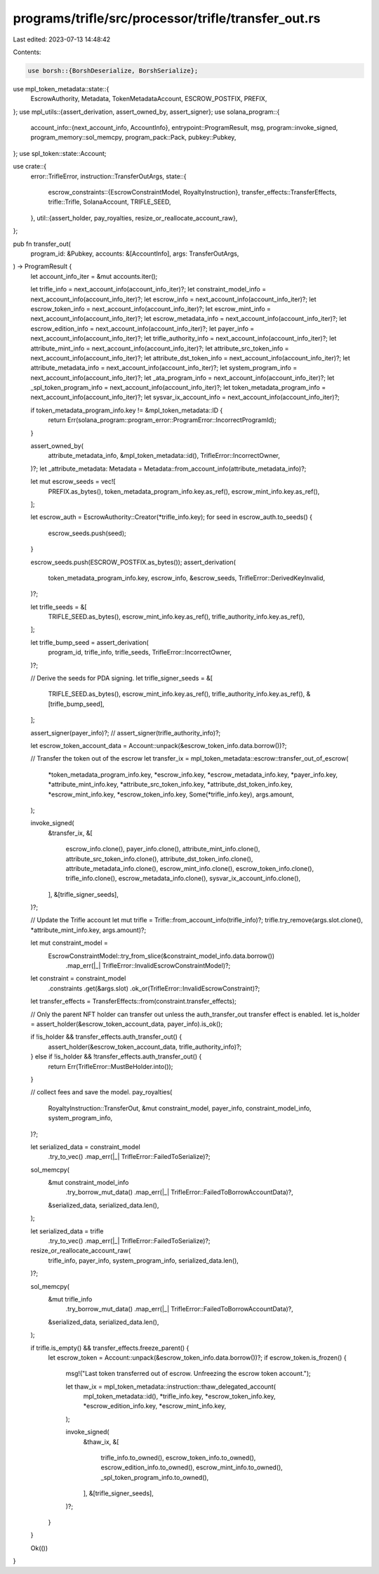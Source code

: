programs/trifle/src/processor/trifle/transfer_out.rs
====================================================

Last edited: 2023-07-13 14:48:42

Contents:

.. code-block:: rs

    use borsh::{BorshDeserialize, BorshSerialize};
use mpl_token_metadata::state::{
    EscrowAuthority, Metadata, TokenMetadataAccount, ESCROW_POSTFIX, PREFIX,
};
use mpl_utils::{assert_derivation, assert_owned_by, assert_signer};
use solana_program::{
    account_info::{next_account_info, AccountInfo},
    entrypoint::ProgramResult,
    msg,
    program::invoke_signed,
    program_memory::sol_memcpy,
    program_pack::Pack,
    pubkey::Pubkey,
};
use spl_token::state::Account;

use crate::{
    error::TrifleError,
    instruction::TransferOutArgs,
    state::{
        escrow_constraints::{EscrowConstraintModel, RoyaltyInstruction},
        transfer_effects::TransferEffects,
        trifle::Trifle,
        SolanaAccount, TRIFLE_SEED,
    },
    util::{assert_holder, pay_royalties, resize_or_reallocate_account_raw},
};

pub fn transfer_out(
    program_id: &Pubkey,
    accounts: &[AccountInfo],
    args: TransferOutArgs,
) -> ProgramResult {
    let account_info_iter = &mut accounts.iter();

    let trifle_info = next_account_info(account_info_iter)?;
    let constraint_model_info = next_account_info(account_info_iter)?;
    let escrow_info = next_account_info(account_info_iter)?;
    let escrow_token_info = next_account_info(account_info_iter)?;
    let escrow_mint_info = next_account_info(account_info_iter)?;
    let escrow_metadata_info = next_account_info(account_info_iter)?;
    let escrow_edition_info = next_account_info(account_info_iter)?;
    let payer_info = next_account_info(account_info_iter)?;
    let trifle_authority_info = next_account_info(account_info_iter)?;
    let attribute_mint_info = next_account_info(account_info_iter)?;
    let attribute_src_token_info = next_account_info(account_info_iter)?;
    let attribute_dst_token_info = next_account_info(account_info_iter)?;
    let attribute_metadata_info = next_account_info(account_info_iter)?;
    let system_program_info = next_account_info(account_info_iter)?;
    let _ata_program_info = next_account_info(account_info_iter)?;
    let _spl_token_program_info = next_account_info(account_info_iter)?;
    let token_metadata_program_info = next_account_info(account_info_iter)?;
    let sysvar_ix_account_info = next_account_info(account_info_iter)?;

    if token_metadata_program_info.key != &mpl_token_metadata::ID {
        return Err(solana_program::program_error::ProgramError::IncorrectProgramId);
    }

    assert_owned_by(
        attribute_metadata_info,
        &mpl_token_metadata::id(),
        TrifleError::IncorrectOwner,
    )?;
    let _attribute_metadata: Metadata = Metadata::from_account_info(attribute_metadata_info)?;

    let mut escrow_seeds = vec![
        PREFIX.as_bytes(),
        token_metadata_program_info.key.as_ref(),
        escrow_mint_info.key.as_ref(),
    ];

    let escrow_auth = EscrowAuthority::Creator(*trifle_info.key);
    for seed in escrow_auth.to_seeds() {
        escrow_seeds.push(seed);
    }

    escrow_seeds.push(ESCROW_POSTFIX.as_bytes());
    assert_derivation(
        token_metadata_program_info.key,
        escrow_info,
        &escrow_seeds,
        TrifleError::DerivedKeyInvalid,
    )?;

    let trifle_seeds = &[
        TRIFLE_SEED.as_bytes(),
        escrow_mint_info.key.as_ref(),
        trifle_authority_info.key.as_ref(),
    ];

    let trifle_bump_seed = assert_derivation(
        program_id,
        trifle_info,
        trifle_seeds,
        TrifleError::IncorrectOwner,
    )?;

    // Derive the seeds for PDA signing.
    let trifle_signer_seeds = &[
        TRIFLE_SEED.as_bytes(),
        escrow_mint_info.key.as_ref(),
        trifle_authority_info.key.as_ref(),
        &[trifle_bump_seed],
    ];

    assert_signer(payer_info)?;
    // assert_signer(trifle_authority_info)?;

    let escrow_token_account_data = Account::unpack(&escrow_token_info.data.borrow())?;

    // Transfer the token out of the escrow
    let transfer_ix = mpl_token_metadata::escrow::transfer_out_of_escrow(
        *token_metadata_program_info.key,
        *escrow_info.key,
        *escrow_metadata_info.key,
        *payer_info.key,
        *attribute_mint_info.key,
        *attribute_src_token_info.key,
        *attribute_dst_token_info.key,
        *escrow_mint_info.key,
        *escrow_token_info.key,
        Some(*trifle_info.key),
        args.amount,
    );

    invoke_signed(
        &transfer_ix,
        &[
            escrow_info.clone(),
            payer_info.clone(),
            attribute_mint_info.clone(),
            attribute_src_token_info.clone(),
            attribute_dst_token_info.clone(),
            attribute_metadata_info.clone(),
            escrow_mint_info.clone(),
            escrow_token_info.clone(),
            trifle_info.clone(),
            escrow_metadata_info.clone(),
            sysvar_ix_account_info.clone(),
        ],
        &[trifle_signer_seeds],
    )?;

    // Update the Trifle account
    let mut trifle = Trifle::from_account_info(trifle_info)?;
    trifle.try_remove(args.slot.clone(), *attribute_mint_info.key, args.amount)?;

    let mut constraint_model =
        EscrowConstraintModel::try_from_slice(&constraint_model_info.data.borrow())
            .map_err(|_| TrifleError::InvalidEscrowConstraintModel)?;

    let constraint = constraint_model
        .constraints
        .get(&args.slot)
        .ok_or(TrifleError::InvalidEscrowConstraint)?;

    let transfer_effects = TransferEffects::from(constraint.transfer_effects);

    // Only the parent NFT holder can transfer out unless the auth_transfer_out transfer effect is enabled.
    let is_holder = assert_holder(&escrow_token_account_data, payer_info).is_ok();

    if !is_holder && transfer_effects.auth_transfer_out() {
        assert_holder(&escrow_token_account_data, trifle_authority_info)?;
    } else if !is_holder && !transfer_effects.auth_transfer_out() {
        return Err(TrifleError::MustBeHolder.into());
    }

    // collect fees and save the model.
    pay_royalties(
        RoyaltyInstruction::TransferOut,
        &mut constraint_model,
        payer_info,
        constraint_model_info,
        system_program_info,
    )?;

    let serialized_data = constraint_model
        .try_to_vec()
        .map_err(|_| TrifleError::FailedToSerialize)?;

    sol_memcpy(
        &mut constraint_model_info
            .try_borrow_mut_data()
            .map_err(|_| TrifleError::FailedToBorrowAccountData)?,
        &serialized_data,
        serialized_data.len(),
    );

    let serialized_data = trifle
        .try_to_vec()
        .map_err(|_| TrifleError::FailedToSerialize)?;

    resize_or_reallocate_account_raw(
        trifle_info,
        payer_info,
        system_program_info,
        serialized_data.len(),
    )?;

    sol_memcpy(
        &mut trifle_info
            .try_borrow_mut_data()
            .map_err(|_| TrifleError::FailedToBorrowAccountData)?,
        &serialized_data,
        serialized_data.len(),
    );

    if trifle.is_empty() && transfer_effects.freeze_parent() {
        let escrow_token = Account::unpack(&escrow_token_info.data.borrow())?;
        if escrow_token.is_frozen() {
            msg!("Last token transferred out of escrow. Unfreezing the escrow token account.");

            let thaw_ix = mpl_token_metadata::instruction::thaw_delegated_account(
                mpl_token_metadata::id(),
                *trifle_info.key,
                *escrow_token_info.key,
                *escrow_edition_info.key,
                *escrow_mint_info.key,
            );

            invoke_signed(
                &thaw_ix,
                &[
                    trifle_info.to_owned(),
                    escrow_token_info.to_owned(),
                    escrow_edition_info.to_owned(),
                    escrow_mint_info.to_owned(),
                    _spl_token_program_info.to_owned(),
                ],
                &[trifle_signer_seeds],
            )?;
        }
    }

    Ok(())
}


